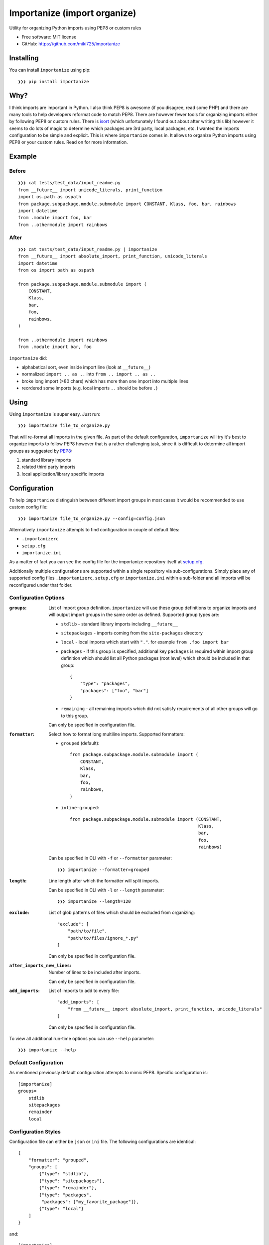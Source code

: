 =============================
Importanize (import organize)
=============================

.. image:: https://badge.fury.io/py/importanize.png
    :target: http://badge.fury.io/py/importanize

.. image:: https://travis-ci.org/miki725/importanize.png?branch=master
    :target: https://travis-ci.org/miki725/importanize

.. image:: https://coveralls.io/repos/miki725/importanize/badge.png?branch=master
    :target: https://coveralls.io/r/miki725/importanize?branch=master

Utility for organizing Python imports using PEP8 or custom rules

* Free software: MIT license
* GitHub: https://github.com/miki725/importanize

Installing
----------

You can install ``importanize`` using pip::

    ❯❯❯ pip install importanize

Why?
----

I think imports are important in Python. I also think PEP8 is awesome
(if you disagree, read some PHP) and there are many tools to help
developers reformat code to match PEP8. There are however fewer tools
for organizing imports either by following PEP8 or custom rules.
There is `isort <http://isort.readthedocs.org/en/latest/>`_
(which unfortunately I found out about after writing this lib)
however it seems to do lots of magic to determine which packages
are 3rd party, local packages, etc. I wanted the imports configuration
to be simple and explicit.
This is where ``importanize`` comes in. It allows to organize
Python imports using PEP8 or your custom rules. Read on for
more information.

Example
-------

Before
++++++

::

    ❯❯❯ cat tests/test_data/input_readme.py
    from __future__ import unicode_literals, print_function
    import os.path as ospath
    from package.subpackage.module.submodule import CONSTANT, Klass, foo, bar, rainbows
    import datetime
    from .module import foo, bar
    from ..othermodule import rainbows

After
+++++

::

    ❯❯❯ cat tests/test_data/input_readme.py | importanize
    from __future__ import absolute_import, print_function, unicode_literals
    import datetime
    from os import path as ospath

    from package.subpackage.module.submodule import (
        CONSTANT,
        Klass,
        bar,
        foo,
        rainbows,
    )

    from ..othermodule import rainbows
    from .module import bar, foo

``importanize`` did:

* alphabetical sort, even inside import line (look at ``__future__``)
* normalized ``import .. as ..`` into ``from .. import .. as ..``
* broke long import (>80 chars) which has more than one import
  into multiple lines
* reordered some imports (e.g. local imports ``..`` should be before ``.``)

Using
-----

Using ``importanize`` is super easy. Just run::

    ❯❯❯ importanize file_to_organize.py

That will re-format all imports in the given file.
As part of the default configuration, ``importanize`` will try
it's best to organize imports to follow PEP8 however that is a rather
challenging task, since it is difficult to determine all import groups
as suggested by `PEP8 <http://legacy.python.org/dev/peps/pep-0008/#imports>`_:

1) standard library imports
2) related third party imports
3) local application/library specific imports

Configuration
-------------

To help ``importanize`` distinguish between different import groups in most
cases it would be recommended to use custom config file::

    ❯❯❯ importanize file_to_organize.py --config=config.json

Alternatively ``importanize`` attempts to find configuration in couple of
default files:

* ``.importanizerc``
* ``setup.cfg``
* ``importanize.ini``

As a matter of fact you can see the config file for the importanize
repository itself at
`setup.cfg <https://github.com/miki725/importanize/blob/master/setup.cfg>`_.

Additionally multiple configurations are supported within a single repository
via sub-configurations.
Simply place any of supported config files ``.importanizerc``, ``setup.cfg``
or ``importanize.ini`` within a sub-folder and all imports will be
reconfigured under that folder.

Configuration Options
+++++++++++++++++++++

:``groups``:
    List of import group definition.
    ``importanize`` will use these group definitions
    to organize imports and will output import groups in the same order
    as defined. Supported group types are:

    * ``stdlib`` - standard library imports including ``__future__``
    * ``sitepackages`` - imports coming from the ``site-packages`` directory
    * ``local`` - local imports which start with ``"."``.
      for example ``from .foo import bar``
    * ``packages`` - if this group is specified, additional key ``packages``
      is required within import group definition which should list
      all Python packages (root level) which should be included in that group::

          {
              "type": "packages",
              "packages": ["foo", "bar"]
          }

    * ``remaining`` - all remaining imports which did not satisfy requirements
      of all other groups will go to this group.

    Can only be specified in configuration file.

:``formatter``:
    Select how to format long multiline imports.
    Supported formatters:

    * ``grouped`` (default)::

          from package.subpackage.module.submodule import (
              CONSTANT,
              Klass,
              bar,
              foo,
              rainbows,
          )

    * ``inline-grouped``::

          from package.subpackage.module.submodule import (CONSTANT,
                                                           Klass,
                                                           bar,
                                                           foo,
                                                           rainbows)

    Can be specified in CLI with ``-f`` or ``--formatter`` parameter::

        ❯❯❯ importanize --formatter=grouped

:``length``:
    Line length after which the formatter will split imports.

    Can be specified in CLI with ``-l`` or ``--length`` parameter::

        ❯❯❯ importanize --length=120

:``exclude``:
    List of glob patterns of files which should be excluded from organizing::

        "exclude": [
            "path/to/file",
            "path/to/files/ignore_*.py"
        ]

    Can only be specified in configuration file.

:``after_imports_new_lines``:
    Number of lines to be included after imports.

    Can only be specified in configuration file.

:``add_imports``:
    List of imports to add to every file::

        "add_imports": [
            "from __future__ import absolute_import, print_function, unicode_literals"
        ]

    Can only be specified in configuration file.

To view all additional run-time options you can use ``--help`` parameter::

    ❯❯❯ importanize --help

Default Configuration
+++++++++++++++++++++

As mentioned previously default configuration attempts to mimic PEP8.
Specific configuration is::

    [importanize]
    groups=
        stdlib
        sitepackages
        remainder
        local

Configuration Styles
++++++++++++++++++++

Configuration file can either be ``json`` or ``ini`` file.
The following configurations are identical::

    {
        "formatter": "grouped",
        "groups": [
            {"type": "stdlib"},
            {"type": "sitepackages"},
            {"type": "remainder"},
            {"type": "packages",
             "packages": ["my_favorite_package"]},
            {"type": "local"}
        ]
    }

and::

    [importanize]
    formatter=grouped
    groups=
        stdlib
        sitepackages
        remainder
        mypackages
        local

    [importanize:mypackages]
    packages:
        my_favorite_package

CI Mode
-------

Sometimes it is useful to check if imports are already organized in a file::

    ❯❯❯ importanize --ci

In addition since some imports change order between Python 2/3 due to different
stdlibs, ``--py`` can be used to enable ``importanize`` only for specific
Python versions::

    ❯❯❯ importanize --ci --py=3

Pre-Commit
----------

Importanize integrates with pre-commit_. You can use the following config

::

    repos:
    - repo: https://github.com/miki725/importanize/
      rev: 'master'
      hooks:
      - id: importanize
        args: [--verbose]

Testing
-------

To run the tests you need to install testing requirements first::

    ❯❯❯ make install

Then to run tests, you can use ``nosetests`` or simply use Makefile command::

    ❯❯❯ nosetests -sv
    # or
    ❯❯❯ make test

.. _pre-commit: https://pre-commit.com/
